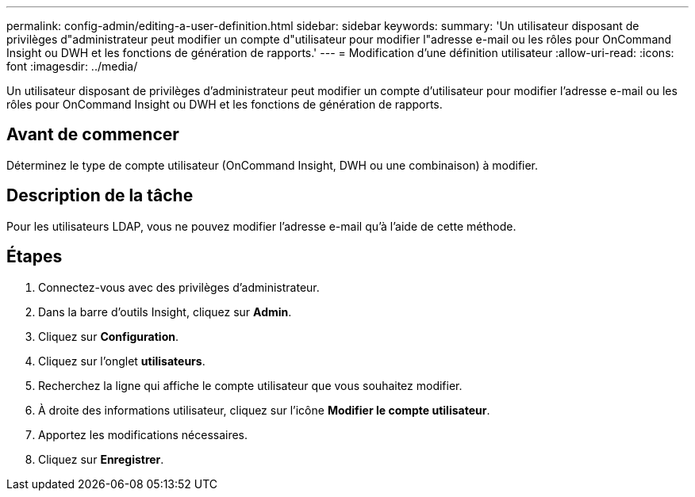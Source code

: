 ---
permalink: config-admin/editing-a-user-definition.html 
sidebar: sidebar 
keywords:  
summary: 'Un utilisateur disposant de privilèges d"administrateur peut modifier un compte d"utilisateur pour modifier l"adresse e-mail ou les rôles pour OnCommand Insight ou DWH et les fonctions de génération de rapports.' 
---
= Modification d'une définition utilisateur
:allow-uri-read: 
:icons: font
:imagesdir: ../media/


[role="lead"]
Un utilisateur disposant de privilèges d'administrateur peut modifier un compte d'utilisateur pour modifier l'adresse e-mail ou les rôles pour OnCommand Insight ou DWH et les fonctions de génération de rapports.



== Avant de commencer

Déterminez le type de compte utilisateur (OnCommand Insight, DWH ou une combinaison) à modifier.



== Description de la tâche

Pour les utilisateurs LDAP, vous ne pouvez modifier l'adresse e-mail qu'à l'aide de cette méthode.



== Étapes

. Connectez-vous avec des privilèges d'administrateur.
. Dans la barre d'outils Insight, cliquez sur *Admin*.
. Cliquez sur *Configuration*.
. Cliquez sur l'onglet *utilisateurs*.
. Recherchez la ligne qui affiche le compte utilisateur que vous souhaitez modifier.
. À droite des informations utilisateur, cliquez sur l'icône *Modifier le compte utilisateur*.
. Apportez les modifications nécessaires.
. Cliquez sur *Enregistrer*.

